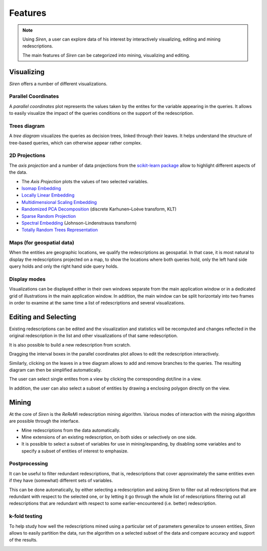 .. _funct:

***************
Features
***************

.. note::
   Using *Siren*, a user can explore data of his interest by interactively visualizing, editing and mining redescriptions.

   The main features of *Siren* can be categorized into mining, visualizing and editing.
		 

.. _func_viz:

Visualizing
======================================

*Siren* offers a number of different visualizations.

.. _viz_paco:

Parallel Coordinates
---------------------

A *parallel coordinates* plot represents the values taken by the entites for the variable appearing in the queries. It allows to easily visualize the impact of the queries conditions on the support of the redescription.

.. image:: ../_figs/screenshots/PacoView.png

.. _viz_tree:

Trees diagram
---------------------

A *tree diagram* visualizes the queries as decision trees, linked through their leaves. It helps understand the structure of tree-based queries, which can otherwise appear rather complex.

.. image:: ../_figs/screenshots/TreeView.png

.. _viz_proj:

2D Projections
---------------------

The *axis projection* and a number of data projections from the `scikit-learn package <http://scikit-learn.org/>`_ allow to highlight different aspects of the data.

* The *Axis Projection* plots the values of two selected variables.
* `Isomap Embedding <http://scikit-learn.org/0.13/modules/generated/sklearn.manifold.Isomap.html#sklearn.manifold.Isomap>`_
* `Locally Linear Embedding <http://scikit-learn.org/0.13/modules/generated/sklearn.manifold.LocallyLinearEmbedding.html#sklearn.manifold.LocallyLinearEmbedding>`_
* `Multidimensional Scaling Embedding <http://scikit-learn.org/0.13/modules/generated/sklearn.manifold.MDS.html#sklearn.manifold.MDS>`_
* `Randomized PCA Decomposition <http://scikit-learn.org/0.13/modules/generated/sklearn.decomposition.RandomizedPCA.html#sklearn.decomposition.RandomizedPCA>`_ (discrete Karhunen–Loève transform, KLT)
* `Sparse Random Projection <http://scikit-learn.org/0.13/modules/generated/sklearn.random_projection.SparseRandomProjection.html>`_
* `Spectral Embedding <http://scikit-learn.org/0.13/modules/generated/sklearn.manifold.SpectralEmbedding.html#sklearn.manifold.SpectralEmbedding>`_ (Johnson-Lindenstrauss transform)
* `Totally Random Trees Representation <http://scikit-learn.org/0.13/modules/generated/sklearn.ensemble.RandomTreesEmbedding.html#sklearn.ensemble.RandomTreesEmbedding>`_

.. image:: ../_figs/screenshots/MDSView.png

.. _viz_map:

Maps (for geospatial data)
---------------------------

When the entities are geographic locations, we qualify the redescriptions as geospatial.
In that case, it is most natural to display the redescriptions projected on a map, to show the locations 
where both queries hold, only the left hand side query 
holds and only the right hand side query holds.

.. image:: ../_figs/screenshots/MapView.png

.. _viz_cv:

Display modes
---------------------------

Visualizations can be displayed either in their own windows separate from the main application window or in a dedicated grid of illustrations in the main application window. In addition, the main
window can be split horizontaly into two frames in order to examine at the same
time a list of redescriptions and several visualizations.

.. image:: ../_figs/screenshots/SplitFrameListViz.png

.. _func_edit:

Editing and Selecting
======================

Existing redescriptions can be edited and the visualization and statistics will be recomputed and changes reflected in the original redescription in the list and other visualizations of that same redescription.

.. image:: ../_figs/screenshots/ViewsSide.png

It is also possible to build a new redescription from scratch.

Dragging the interval boxes in the parallel coordinates plot allows to edit the redescription interactively.

.. image:: ../_figs/screenshots/PacoEdit.png

Similarly, clicking on the leaves in a tree diagram allows to add and remove branches to the queries. The resulting diagram can then be simplified automatically.

.. image:: ../_figs/screenshots/TreeEdit.png

The user can select single entites from a view by clicking the corresponding dot/line in a view.

.. image:: ../_figs/screenshots/SelectDot.png

In addition, the user can also select a subset of entities by drawing a enclosing polygon directly on the view.

.. image:: ../_figs/screenshots/SelectPoly.png

.. _func_mine:

Mining
======================================

At the core of *Siren* is the *ReReMi* redescription
mining algorithm. Various modes of interaction with the mining
algorithm are possible through the interface.

* Mine redescriptions from the data automatically.  
* Mine extensions of an existing redescription, on both sides or selectively on one side.
* It is possible to select a subset of variables for use in mining/expanding, by disabling some variables and to specify a subset of entities of interest to emphasize.

.. image:: ../_figs/stories/mine/mine.gif
	   :alt: Siren in action

.. _mine_post:

Postprocessing
---------------------------

It can be useful to filter redundant redescriptions, that is, redescriptions that cover approximately the same entities even
if they have (somewhat) different sets of variables.

This can be done automatically, by either selecting a redescription
and asking *Siren* to filter out all redescriptions that are redundant with respect
to the selected one, or by letting it go through the whole list of redescriptions filtering out all
redescriptions that are redundant with respect to some earlier-encountered (i.e. better)
redescription.

.. image:: ../_figs/screenshots/FilterRedundant.png

.. _mine_kfold:

k-fold testing
---------------------------

To help study how well the redescriptions mined using a particular set
of parameters generalize to unseen entities, *Siren* allows to easily partition the data, run the algorithm on a selected
subset of the data and compare accuracy and support of the results. 

.. image:: ../_figs/screenshots/KFolds.png


